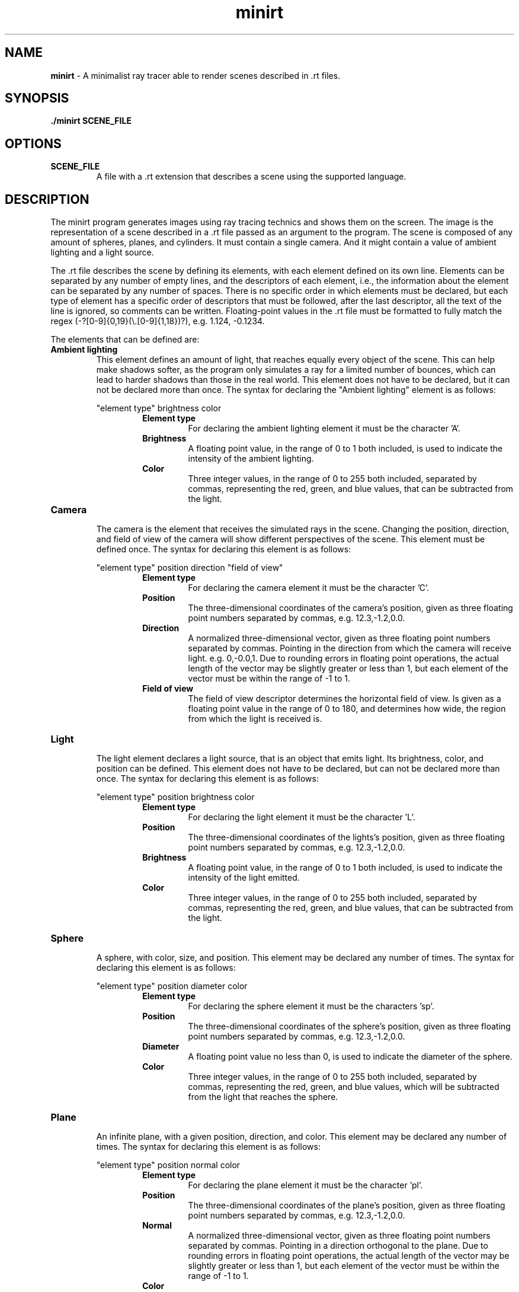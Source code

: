 .\".P paragraph
.\".B make text bold
.\"\[dq] duble quote character
.\"\fI make font italic
.\"\fR make font regular font if set to another font
.\".br add line break


.TH minirt 1 "october 2023"

.SH NAME
\fBminirt\fR - A minimalist ray tracer able to render scenes described in .rt files.

.SH SYNOPSIS
\fB./minirt\fR \fBSCENE_FILE\fR

.SH OPTIONS
.TP
.BR SCENE_FILE
A file with a .rt extension that describes a scene using the supported language.

.SH DESCRIPTION
The minirt program generates images using ray tracing technics and shows them on the screen.
The image is the representation of a scene described in a .rt file passed as an argument to the program.
The scene is composed of any amount of spheres, planes, and cylinders. It must contain a single camera.
And it might contain a value of ambient lighting and a light source.
.P
The .rt file describes the scene by defining its elements, with each element defined on its own line.
Elements can be separated by any number of empty lines, and the descriptors of each element, i.e.,
the information about the element can be separated by any number of spaces.  There is no specific order
in which elements must be declared, but each type of element has a specific order of descriptors that must be
followed, after the last descriptor, all the text of the line is ignored, so comments can be written.
Floating-point values in the .rt file must be formatted to fully match the regex
(-?[0-9]{0,19}(\\\.[0-9]{1,18})?), e.g. 1.124, -0.1234.
.P
The elements that can be defined are:
.TP
.BR "Ambient lighting"
This element defines an amount of light, that reaches equally every object of the scene. This can help make shadows
softer, as the program only simulates a ray for a limited number of bounces, which can lead to harder shadows than
those in the real world. This element does not have to be declared, but it can not be declared more than once.
The syntax for declaring the \[dq]Ambient lighting\[dq] element is as follows:
.P
.RS 
\[dq]element type\[dq] brightness color
.br
.RS
.BR "Element type"
.RS
For declaring the ambient lighting element it must be the character 'A'.
.RE
.BR Brightness
.RS
A floating point value, in the range of 0 to 1 both included, is used to indicate the intensity of the
ambient lighting.
.RE
.br
.BR Color
.RS
Three integer values, in the range of 0 to 255 both included, separated by commas, representing
the red, green, and blue values, that can be subtracted from the light.
.RE 0
.TP
.BR Camera
.br
The camera is the element that receives the simulated rays in the scene. Changing the position, direction, and
field of view of the camera will show different perspectives of the scene. This element must be defined once.
The syntax for declaring this element is as follows:
.P
.RS 
\[dq]element type\[dq] position direction \[dq]field of view\[dq]
.br
.RS
.BR "Element type"
.RS
For declaring the camera element it must be the character 'C'.
.RE
.BR Position
.RS
The three-dimensional coordinates of the camera's position, given as three floating point numbers separated by commas,
e.g. 12.3,-1.2,0.0. 
.RE
.br
.BR Direction
.RS
A normalized three-dimensional vector, given as three floating point numbers separated by commas.
Pointing in the direction from which the camera will receive light. e.g. 0,-0.0,1. Due to rounding
errors in floating point operations, the actual length of the vector may be slightly greater or less than 1,
but each element of the vector must be within the range of -1 to 1.
.RE
.br
.BR "Field of view"
.RS
The field of view descriptor determines the horizontal field of view. Is given as a floating point value in the range
of 0 to 180, and determines how wide, the region from which the light is received is.
.RE 0
.TP
.BR Light
.br
The light element declares a light source, that is an object that emits light. Its brightness, color, and position
can be defined. This element does not have to be declared, but can not be declared more than once. The syntax for
declaring this element is as follows:
.P
.RS 
\[dq]element type\[dq] position brightness color
.br
.RS
.BR "Element type"
.RS
For declaring the light element it must be the character 'L'.
.RE
.BR Position
.RS
The three-dimensional coordinates of the lights's position, given as three floating point numbers separated by commas,
e.g. 12.3,-1.2,0.0.
.RE
.br
.BR Brightness
.RS
A floating point value, in the range of 0 to 1 both included, is used to indicate the intensity of the light emitted.
.RE
.br
.BR Color
.RS
Three integer values, in the range of 0 to 255 both included, separated by commas, representing
the red, green, and blue values, that can be subtracted from the light.
.RE 0
.TP
.BR Sphere
.br
A sphere, with color, size, and position. This element may be declared any number of times.
The syntax for declaring this element is as follows:
.P
.RS 
\[dq]element type\[dq] position diameter color
.br
.RS
.BR "Element type"
.RS
For declaring the sphere element it must be the characters 'sp'.
.RE
.BR Position
.RS
The three-dimensional coordinates of the sphere's position, given as three floating point numbers separated by commas,
e.g. 12.3,-1.2,0.0. 
.RE
.br
.BR Diameter
.RS
A floating point value no less than 0, is used to indicate the diameter of the sphere.
.RE
.br
.BR Color
.RS
Three integer values, in the range of 0 to 255 both included, separated by commas, representing
the red, green, and blue values, which will be subtracted from the light that reaches the sphere.
.RE 0
.TP
.BR Plane
.br
An infinite plane, with a given position, direction, and color.  This element may be
declared any number of times. The syntax for declaring this element is as follows:
.P
.RS 
\[dq]element type\[dq] position normal color
.br
.RS
.BR "Element type"
.RS
For declaring the plane element it must be the character 'pl'.
.RE
.BR Position
.RS
The three-dimensional coordinates of the plane's position, given as three floating point numbers separated by commas,
e.g. 12.3,-1.2,0.0. 
.RE
.br
.BR Normal
.RS
A normalized three-dimensional vector, given as three floating point numbers separated by commas.
Pointing in a direction orthogonal to the plane. Due to rounding errors in floating point operations,
the actual length of the vector may be slightly greater or less than 1, but each element of the vector must
be within the range of -1 to 1.
.RE
.br
.BR Color
.RS
Three integer values, in the range of 0 to 255 both included, separated by commas, representing
the red, green, and blue values, which will be subtracted from the light that reaches the plane.
.RE 0
.TP
.BR Cylinder
.br
A cylinder, with a given position, diameter, height, orientation, and color.  This element may
be declared any number of times. The syntax for declaring this element is as follows:
.P
.RS 
\[dq]element type\[dq] position direction diameter height color
.br
.RS
.BR "Element type"
.RS
For declaring the cylinder element it must be the character 'cy'.
.RE
.BR Position
.RS
The three-dimensional coordinates of the cylinder's position, given as three floating point numbers separated by commas,
e.g. 12.3,-1.2,0.0. 
.RE
.br
.BR Direction
.RS
A normalized three-dimensional vector, given as three floating point numbers separated by commas.
Pointing in the direction of the axis of the cylinder. E.g. 0,-0.0,1. Due to rounding
errors in floating point operations, the actual length of the vector may be slightly greater or less than 1,
but each element of the vector must be within the range of -1 to 1.
.RE
.br
.BR Diameter
.RS
A floating point value no less than 0, is used to indicate the diameter of the cylinder.
.RE
.br
.BR Height
.RS
A floating point value no less than 0, is used to indicate the height of the cylinder.
.RE
.br
.BR Color
.RS
Three integer values, in the range of 0 to 255 both included, separated by commas, representing
the red, green, and blue values, which will be subtracted from the light that reaches the cylinder.
.RE 0
.TP





.\".SH TIPS
.\"tips if any

.\".SH SEE ALSO
.\"\fBmanpage_name\fR(manpage_number) sumary of manpage.
.\".br
.\"\fBmanpage_name\fR(manpage_number) sumary of manpage.
